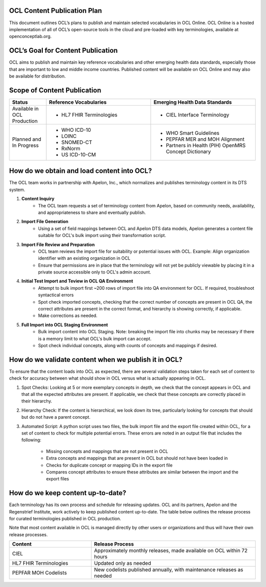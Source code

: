 OCL Content Publication Plan
----------------------------

This document outlines OCL’s plans to publish and maintain selected vocabularies in OCL Online. OCL Online is a hosted implementation
of all of OCL’s open-source tools in the cloud and pre-loaded with key terminologies, available at openconceptlab.org.

OCL’s Goal for Content Publication
----------------------------------
OCL aims to publish and maintain key reference vocabularies and other emerging health data standards, especially those that are
important to low and middle income countries. Published content will be available on OCL Online and may also be available for distribution.

Scope of Content Publication
----------------------------------

.. list-table::
   :widths: 30 85 85
   :header-rows: 1

   * - Status
     - Reference Vocabularies
     - Emerging Health Data Standards
   * - Available in OCL Production
     - - HL7 FHIR Terminologies
     - - CIEL Interface Terminology
   * - Planned and In Progress
     - - WHO ICD-10
       - LOINC
       - SNOMED-CT
       - RxNorm
       - US ICD-10-CM
     - - WHO Smart Guidelines
       - PEPFAR MER and MOH Alignment
       - Partners in Health (PIH) OpenMRS Concept Dictionary

How do we obtain and load content into OCL?
-----------------------------------------------
The OCL team works in partnership with Apelon, Inc., which normalizes and publishes terminology content in its DTS system.

1. **Content Inquiry**
     * The OCL team requests a set of terminology content from Apelon, based on community needs, availability, and appropriateness to share and eventually publish.
 
2. **Import File Generation** 
     * Using a set of field mappings between OCL and Apelon DTS data models, Apelon generates a content file suitable for OCL's bulk import using their transformation script.
 
3. **Import File Review and Preparation**
     * OCL team reviews the import file for suitability or potential issues with OCL. Example: Align organization identifier with an existing organization in OCL

     * Ensure that permissions are in place that the terminology will not yet be publicly viewable by placing it in a private source accessible only to OCL's admin account.
 
4. **Initial Test Import and Teview in OCL QA Environment**
      * Attempt to bulk import first ~200 rows of import file into QA environment for OCL. If required, troubleshoot syntactical errors

      * Spot check imported concepts, checking that the correct number of concepts are present in OCL QA, the correct attributes are present in the correct format, and hierarchy is showing correctly, if applicable.

      * Make corrections as needed.
 
5. **Full Import into OCL Staging Environment**
      * Bulk import content into OCL Staging. Note: breaking the import file into chunks may be necessary if there is a memory limit to what OCL's bulk import can accept.
      * Spot check individual concepts, along with counts of concepts and mappings if desired.





How do we validate content when we publish it in OCL?
----------------------------------
To ensure that the content loads into OCL as expected, there are several validation steps taken for each set of content to check for accuracy between what should show in OCL versus what is actually appearing in OCL.

1. Spot Checks: Looking at 5 or more exemplary concepts in depth, we check that the concept appears in OCL and that all the expected attributes are present. If applicable, we check that these concepts are correctly placed in their hierarchy.

2. Hierarchy Check: If the content is hierarchical, we look down its tree, particularly looking for concepts that should but do not have a parent concept.

3. Automated Script: A python script uses two files, the bulk import file and the export file created within OCL, for a set of content to check for multiple potential errors. These errors are noted in an output file that includes the following:

    - Missing concepts and mappings that are not present in OCL
    - Extra concepts and mappings that are present in OCL but should not have been loaded in
    - Checks for duplicate concept or mapping IDs in the export file
    - Compares concept attributes to ensure these attributes are similar between the import and the export files


How do we keep content up-to-date?
----------------------------------
Each terminology has its own process and schedule for releasing updates. OCL and its partners, Apelon and the Regenstrief Institute,
work actively to keep published content up-to-date. The table below outlines the release process for curated terminologies published in OCL production.

Note that most content available in OCL is managed directly by other users or organizations and thus will have their own release processes.


.. list-table::
   :widths: 40 80
   :header-rows: 1

   * - Content
     - Release Process
   * - CIEL
     - Approximately monthly releases, made available on OCL within 72 hours
   * - HL7 FHIR Terminologies
     - Updated only as needed
   * - PEPFAR MOH Codelists
     - New codelists published annually, with maintenance releases as needed
